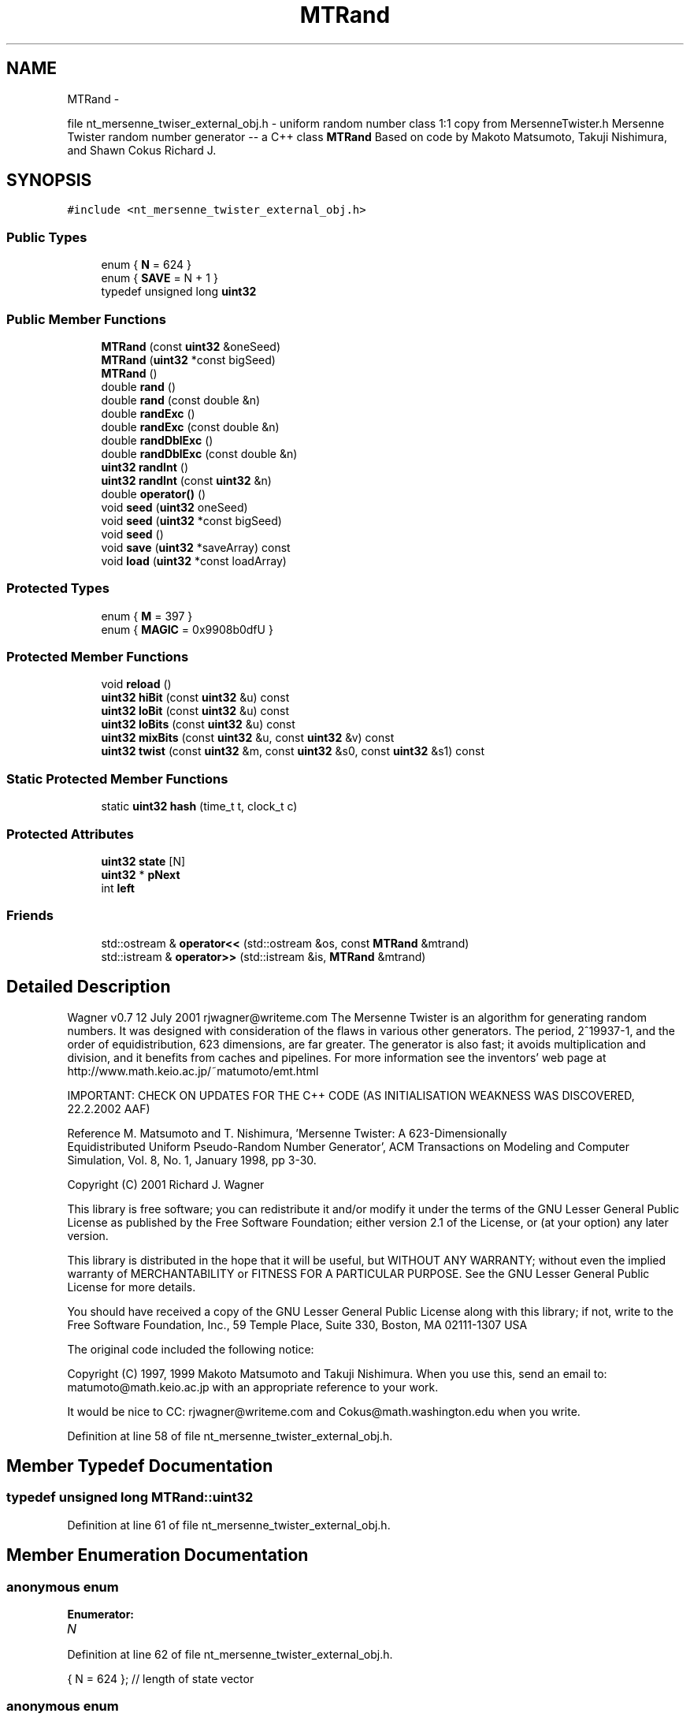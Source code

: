 .TH "MTRand" 3 "Wed Nov 17 2010" "Version 0.5" "NetTrader" \" -*- nroff -*-
.ad l
.nh
.SH NAME
MTRand \- 
.PP
file nt_mersenne_twiser_external_obj.h - uniform random number class 1:1 copy from MersenneTwister.h Mersenne Twister random number generator -- a C++ class \fBMTRand\fP Based on code by Makoto Matsumoto, Takuji Nishimura, and Shawn Cokus Richard J.  

.SH SYNOPSIS
.br
.PP
.PP
\fC#include <nt_mersenne_twister_external_obj.h>\fP
.SS "Public Types"

.in +1c
.ti -1c
.RI "enum { \fBN\fP =  624 }"
.br
.ti -1c
.RI "enum { \fBSAVE\fP =  N + 1 }"
.br
.ti -1c
.RI "typedef unsigned long \fBuint32\fP"
.br
.in -1c
.SS "Public Member Functions"

.in +1c
.ti -1c
.RI "\fBMTRand\fP (const \fBuint32\fP &oneSeed)"
.br
.ti -1c
.RI "\fBMTRand\fP (\fBuint32\fP *const bigSeed)"
.br
.ti -1c
.RI "\fBMTRand\fP ()"
.br
.ti -1c
.RI "double \fBrand\fP ()"
.br
.ti -1c
.RI "double \fBrand\fP (const double &n)"
.br
.ti -1c
.RI "double \fBrandExc\fP ()"
.br
.ti -1c
.RI "double \fBrandExc\fP (const double &n)"
.br
.ti -1c
.RI "double \fBrandDblExc\fP ()"
.br
.ti -1c
.RI "double \fBrandDblExc\fP (const double &n)"
.br
.ti -1c
.RI "\fBuint32\fP \fBrandInt\fP ()"
.br
.ti -1c
.RI "\fBuint32\fP \fBrandInt\fP (const \fBuint32\fP &n)"
.br
.ti -1c
.RI "double \fBoperator()\fP ()"
.br
.ti -1c
.RI "void \fBseed\fP (\fBuint32\fP oneSeed)"
.br
.ti -1c
.RI "void \fBseed\fP (\fBuint32\fP *const bigSeed)"
.br
.ti -1c
.RI "void \fBseed\fP ()"
.br
.ti -1c
.RI "void \fBsave\fP (\fBuint32\fP *saveArray) const "
.br
.ti -1c
.RI "void \fBload\fP (\fBuint32\fP *const loadArray)"
.br
.in -1c
.SS "Protected Types"

.in +1c
.ti -1c
.RI "enum { \fBM\fP =  397 }"
.br
.ti -1c
.RI "enum { \fBMAGIC\fP =  0x9908b0dfU }"
.br
.in -1c
.SS "Protected Member Functions"

.in +1c
.ti -1c
.RI "void \fBreload\fP ()"
.br
.ti -1c
.RI "\fBuint32\fP \fBhiBit\fP (const \fBuint32\fP &u) const "
.br
.ti -1c
.RI "\fBuint32\fP \fBloBit\fP (const \fBuint32\fP &u) const "
.br
.ti -1c
.RI "\fBuint32\fP \fBloBits\fP (const \fBuint32\fP &u) const "
.br
.ti -1c
.RI "\fBuint32\fP \fBmixBits\fP (const \fBuint32\fP &u, const \fBuint32\fP &v) const "
.br
.ti -1c
.RI "\fBuint32\fP \fBtwist\fP (const \fBuint32\fP &m, const \fBuint32\fP &s0, const \fBuint32\fP &s1) const "
.br
.in -1c
.SS "Static Protected Member Functions"

.in +1c
.ti -1c
.RI "static \fBuint32\fP \fBhash\fP (time_t t, clock_t c)"
.br
.in -1c
.SS "Protected Attributes"

.in +1c
.ti -1c
.RI "\fBuint32\fP \fBstate\fP [N]"
.br
.ti -1c
.RI "\fBuint32\fP * \fBpNext\fP"
.br
.ti -1c
.RI "int \fBleft\fP"
.br
.in -1c
.SS "Friends"

.in +1c
.ti -1c
.RI "std::ostream & \fBoperator<<\fP (std::ostream &os, const \fBMTRand\fP &mtrand)"
.br
.ti -1c
.RI "std::istream & \fBoperator>>\fP (std::istream &is, \fBMTRand\fP &mtrand)"
.br
.in -1c
.SH "Detailed Description"
.PP 
Wagner v0.7 12 July 2001 rjwagner@writeme.com The Mersenne Twister is an algorithm for generating random numbers. It was designed with consideration of the flaws in various other generators. The period, 2^19937-1, and the order of equidistribution, 623 dimensions, are far greater. The generator is also fast; it avoids multiplication and division, and it benefits from caches and pipelines. For more information see the inventors' web page at http://www.math.keio.ac.jp/~matumoto/emt.html
.PP
IMPORTANT: CHECK ON UPDATES FOR THE C++ CODE (AS INITIALISATION WEAKNESS WAS DISCOVERED, 22.2.2002 AAF)
.PP
Reference M. Matsumoto and T. Nishimura, 'Mersenne Twister: A 623-Dimensionally
 Equidistributed Uniform Pseudo-Random Number Generator', ACM Transactions on Modeling and Computer Simulation, Vol. 8, No. 1, January 1998, pp 3-30.
.PP
Copyright (C) 2001 Richard J. Wagner
.PP
This library is free software; you can redistribute it and/or modify it under the terms of the GNU Lesser General Public License as published by the Free Software Foundation; either version 2.1 of the License, or (at your option) any later version.
.PP
This library is distributed in the hope that it will be useful, but WITHOUT ANY WARRANTY; without even the implied warranty of MERCHANTABILITY or FITNESS FOR A PARTICULAR PURPOSE. See the GNU Lesser General Public License for more details.
.PP
You should have received a copy of the GNU Lesser General Public License along with this library; if not, write to the Free Software Foundation, Inc., 59 Temple Place, Suite 330, Boston, MA 02111-1307 USA
.PP
The original code included the following notice:
.PP
Copyright (C) 1997, 1999 Makoto Matsumoto and Takuji Nishimura. When you use this, send an email to: matumoto@math.keio.ac.jp with an appropriate reference to your work.
.PP
It would be nice to CC: rjwagner@writeme.com and Cokus@math.washington.edu when you write. 
.PP
Definition at line 58 of file nt_mersenne_twister_external_obj.h.
.SH "Member Typedef Documentation"
.PP 
.SS "typedef unsigned long \fBMTRand::uint32\fP"
.PP
Definition at line 61 of file nt_mersenne_twister_external_obj.h.
.SH "Member Enumeration Documentation"
.PP 
.SS "anonymous enum"
.PP
\fBEnumerator: \fP
.in +1c
.TP
\fB\fIN \fP\fP

.PP
Definition at line 62 of file nt_mersenne_twister_external_obj.h.
.PP
.nf
{ N = 624 };              // length of state vector
.fi
.SS "anonymous enum"
.PP
\fBEnumerator: \fP
.in +1c
.TP
\fB\fISAVE \fP\fP

.PP
Definition at line 63 of file nt_mersenne_twister_external_obj.h.
.PP
.nf
{ SAVE = N + 1 };         // length of array for save()
.fi
.SS "anonymous enum\fC [protected]\fP"
.PP
\fBEnumerator: \fP
.in +1c
.TP
\fB\fIM \fP\fP

.PP
Definition at line 66 of file nt_mersenne_twister_external_obj.h.
.PP
.nf
{ M = 397 };              // period parameter
.fi
.SS "anonymous enum\fC [protected]\fP"
.PP
\fBEnumerator: \fP
.in +1c
.TP
\fB\fIMAGIC \fP\fP

.PP
Definition at line 67 of file nt_mersenne_twister_external_obj.h.
.PP
.nf
{ MAGIC = 0x9908b0dfU };  // magic constant
.fi
.SH "Constructor & Destructor Documentation"
.PP 
.SS "MTRand::MTRand (const \fBuint32\fP & oneSeed)\fC [inline]\fP"
.PP
Definition at line 118 of file nt_mersenne_twister_external_obj.h.
.PP
References seed().
.PP
.nf
    { seed(oneSeed); }
.fi
.SS "MTRand::MTRand (\fBuint32\fP *const  bigSeed)\fC [inline]\fP"
.PP
Definition at line 121 of file nt_mersenne_twister_external_obj.h.
.PP
References seed().
.PP
.nf
    { seed(bigSeed); }
.fi
.SS "MTRand::MTRand ()\fC [inline]\fP"
.PP
Definition at line 124 of file nt_mersenne_twister_external_obj.h.
.PP
References seed().
.PP
.nf
    { seed(); }
.fi
.SH "Member Function Documentation"
.PP 
.SS "\fBMTRand::uint32\fP MTRand::hash (time_t t, clock_t c)\fC [inline, static, protected]\fP"
.PP
Definition at line 254 of file nt_mersenne_twister_external_obj.h.
.PP
Referenced by seed().
.PP
.nf
{
    // Get a uint32 from t and c
    // Better than uint32(x) in case x is floating point in [0,1]
    // Based on code by Lawrence Kirby (fred@genesis.demon.co.uk)

    static uint32 differ = 0;  // guarantee time-based seeds will change

    uint32 h1 = 0;
    unsigned char *p = (unsigned char *) &t;
    for( size_t i = 0; i < sizeof(t); ++i )
    {
        h1 *= UCHAR_MAX + 2U;
        h1 += p[i];
    }
    uint32 h2 = 0;
    p = (unsigned char *) &c;
    for( size_t j = 0; j < sizeof(c); ++j )
    {
        h2 *= UCHAR_MAX + 2U;
        h2 += p[j];
    }
    return ( h1 + differ++ ) ^ h2;
}
.fi
.SS "\fBuint32\fP MTRand::hiBit (const \fBuint32\fP & u) const\fC [inline, protected]\fP"
.PP
Definition at line 107 of file nt_mersenne_twister_external_obj.h.
.PP
Referenced by mixBits().
.PP
.nf
{ return u & 0x80000000U; }
.fi
.SS "void MTRand::load (\fBuint32\fP *const  loadArray)\fC [inline]\fP"
.PP
Definition at line 290 of file nt_mersenne_twister_external_obj.h.
.PP
References left, N, pNext, and state.
.PP
.nf
{
    register uint32 *s = state;
    register uint32 *la = loadArray;
    register int i = N;
    for( ; i--; *s++ = *la++ ) {}
    left = *la;
    pNext = &state[N-left];
}
.fi
.SS "\fBuint32\fP MTRand::loBit (const \fBuint32\fP & u) const\fC [inline, protected]\fP"
.PP
Definition at line 108 of file nt_mersenne_twister_external_obj.h.
.PP
Referenced by twist().
.PP
.nf
{ return u & 0x00000001U; }
.fi
.SS "\fBuint32\fP MTRand::loBits (const \fBuint32\fP & u) const\fC [inline, protected]\fP"
.PP
Definition at line 109 of file nt_mersenne_twister_external_obj.h.
.PP
Referenced by mixBits().
.PP
.nf
{ return u & 0x7fffffffU; }
.fi
.SS "\fBuint32\fP MTRand::mixBits (const \fBuint32\fP & u, const \fBuint32\fP & v) const\fC [inline, protected]\fP"
.PP
Definition at line 110 of file nt_mersenne_twister_external_obj.h.
.PP
References hiBit(), and loBits().
.PP
Referenced by twist().
.PP
.nf
        { return hiBit(u) | loBits(v); }
.fi
.SS "double MTRand::operator() ()\fC [inline]\fP"
.PP
Definition at line 92 of file nt_mersenne_twister_external_obj.h.
.PP
References rand().
.PP
.nf
{ return rand(); }  // same as rand()
.fi
.SS "double MTRand::rand ()\fC [inline]\fP"
.PP
Definition at line 127 of file nt_mersenne_twister_external_obj.h.
.PP
References randInt().
.PP
Referenced by operator()(), rand(), and NT_rnd_dist_o::uniformMT().
.PP
.nf
    { return double(randInt()) * 2.3283064370807974e-10; }
.fi
.SS "double MTRand::rand (const double & n)\fC [inline]\fP"
.PP
Definition at line 130 of file nt_mersenne_twister_external_obj.h.
.PP
References rand().
.PP
.nf
    { return rand() * n; }
.fi
.SS "double MTRand::randDblExc ()\fC [inline]\fP"
.PP
Definition at line 139 of file nt_mersenne_twister_external_obj.h.
.PP
References randInt().
.PP
Referenced by randDblExc().
.PP
.nf
    { return double( 1.0 + randInt() ) * 2.3283064359965952e-10; }
.fi
.SS "double MTRand::randDblExc (const double & n)\fC [inline]\fP"
.PP
Definition at line 142 of file nt_mersenne_twister_external_obj.h.
.PP
References randDblExc().
.PP
.nf
    { return randDblExc() * n; }
.fi
.SS "double MTRand::randExc (const double & n)\fC [inline]\fP"
.PP
Definition at line 136 of file nt_mersenne_twister_external_obj.h.
.PP
References randExc().
.PP
.nf
    { return randExc() * n; }
.fi
.SS "double MTRand::randExc ()\fC [inline]\fP"
.PP
Definition at line 133 of file nt_mersenne_twister_external_obj.h.
.PP
References randInt().
.PP
Referenced by randExc().
.PP
.nf
    { return double(randInt()) * 2.3283064365386963e-10; }
.fi
.SS "\fBMTRand::uint32\fP MTRand::randInt (const \fBuint32\fP & n)\fC [inline]\fP"
.PP
Definition at line 159 of file nt_mersenne_twister_external_obj.h.
.PP
References randInt().
.PP
.nf
{
    // Find which bits are used in n
    uint32 used = ~0;
    for( uint32 m = n; m; used <<= 1, m >>= 1 ) {}
    used = ~used;
    
    // Draw numbers until one is found in [0,n]
    uint32 i;
    do
        i = randInt() & used;  // toss unused bits to shorten search
    while( i > n );
    return i;
}
.fi
.SS "\fBMTRand::uint32\fP MTRand::randInt ()\fC [inline]\fP"
.PP
Definition at line 145 of file nt_mersenne_twister_external_obj.h.
.PP
References left, pNext, and reload().
.PP
Referenced by rand(), randDblExc(), randExc(), and randInt().
.PP
.nf
{
    if( left == 0 ) reload();
    --left;
        
    register uint32 s1;
    s1 = *pNext++;
    s1 ^= (s1 >> 11);
    s1 ^= (s1 <<  7) & 0x9d2c5680U;
    s1 ^= (s1 << 15) & 0xefc60000U;
    return ( s1 ^ (s1 >> 18) );
}
.fi
.SS "void MTRand::reload ()\fC [inline, protected]\fP"
.PP
Definition at line 238 of file nt_mersenne_twister_external_obj.h.
.PP
References left, M, N, pNext, state, and twist().
.PP
Referenced by randInt(), and seed().
.PP
.nf
{
    // Generate N new values in state
    // Made clearer and faster by Matthew Bellew (matthew.bellew@home.com)
    register uint32 *p = state;
    register int i;
    for( i = N - M; i--; ++p )
        *p = twist( p[M], p[0], p[1] );
    for( i = M; --i; ++p )
        *p = twist( p[M-N], p[0], p[1] );
    *p = twist( p[M-N], p[0], state[0] );

    left = N, pNext = state;
}
.fi
.SS "void MTRand::save (\fBuint32\fP * saveArray) const\fC [inline]\fP"
.PP
Definition at line 280 of file nt_mersenne_twister_external_obj.h.
.PP
References left, and state.
.PP
.nf
{
    register uint32 *sa = saveArray;
    register const uint32 *s = state;
    register int i = N;
    for( ; i--; *sa++ = *s++ ) {}
    *sa = left;
}
.fi
.SS "void MTRand::seed (\fBuint32\fP oneSeed)\fC [inline]\fP"
.PP
Definition at line 175 of file nt_mersenne_twister_external_obj.h.
.PP
References N, reload(), and state.
.PP
.nf
{
    // Seed the generator with a simple uint32
    register uint32 *s;
    register int i;
    for( i = N, s = state;
         i--;
         *s    = oneSeed & 0xffff0000,
         *s++ |= ( (oneSeed *= 69069U)++ & 0xffff0000 ) >> 16,
         (oneSeed *= 69069U)++ ) {}  // hard to read, but fast
    reload();
}
.fi
.SS "void MTRand::seed ()\fC [inline]\fP"
.PP
Definition at line 205 of file nt_mersenne_twister_external_obj.h.
.PP
References hash(), reload(), and state.
.PP
Referenced by MTRand().
.PP
.nf
{
    // Seed the generator with an array from /dev/urandom if available
    // Otherwise use a hash of time() and clock() values
    
    // First try getting an array from /dev/urandom
    FILE* urandom = fopen( '/dev/urandom', 'rb' );
    if( urandom )
    {
        register uint32 *s = state;
        register int i = N;
        register bool success = true;
        while( success && i-- )
        {
            success = fread( s, sizeof(uint32), 1, urandom );
            *s++ &= 0xffffffff;  // filter in case uint32 > 32 bits
        }
        fclose(urandom);
        if( success )
        {
            // There is a 1 in 2^19937 chance that a working urandom gave
            // 19937 consecutive zeroes and will make the generator fail
            // Ignore that case and continue with initialization
            reload();
            return;
        }
    }
    
    // Was not successful, so use time() and clock() instead
    seed( hash( time(NULL), clock() ) );
}
.fi
.SS "void MTRand::seed (\fBuint32\fP *const  bigSeed)\fC [inline]\fP"
.PP
Definition at line 189 of file nt_mersenne_twister_external_obj.h.
.PP
References reload(), and state.
.PP
.nf
{
    // Seed the generator with an array of 624 uint32's
    // There are 2^19937-1 possible initial states.  This function allows
    // any one of those to be chosen by providing 19937 bits.  The lower
    // 31 bits of the first element, bigSeed[0], are discarded.  Any bits
    // above the lower 32 in each element are also discarded.  Theoretically,
    // the rest of the array can contain any values except all zeroes.
    // Just call seed() if you want to get array from /dev/urandom
    register uint32 *s = state, *b = bigSeed;
    register int i = N;
    for( ; i--; *s++ = *b++ & 0xffffffff ) {}
    reload();
}
.fi
.SS "\fBuint32\fP MTRand::twist (const \fBuint32\fP & m, const \fBuint32\fP & s0, const \fBuint32\fP & s1) const\fC [inline, protected]\fP"
.PP
Definition at line 112 of file nt_mersenne_twister_external_obj.h.
.PP
References loBit(), MAGIC, and mixBits().
.PP
Referenced by reload().
.PP
.nf
        { return m ^ (mixBits(s0,s1)>>1) ^ (loBit(s1) ? MAGIC : 0U); }
.fi
.SH "Friends And Related Function Documentation"
.PP 
.SS "std::ostream& operator<< (std::ostream & os, const \fBMTRand\fP & mtrand)\fC [friend]\fP"
.PP
Definition at line 301 of file nt_mersenne_twister_external_obj.h.
.PP
.nf
{
    register const MTRand::uint32 *s = mtrand.state;
    register int i = mtrand.N;
    for( ; i--; os << *s++ << '\t' ) {}
    return os << mtrand.left;
}
.fi
.SS "std::istream& operator>> (std::istream & is, \fBMTRand\fP & mtrand)\fC [friend]\fP"
.PP
Definition at line 310 of file nt_mersenne_twister_external_obj.h.
.PP
.nf
{
    register MTRand::uint32 *s = mtrand.state;
    register int i = mtrand.N;
    for( ; i--; is >> *s++ ) {}
    is >> mtrand.left;
    mtrand.pNext = &mtrand.state[mtrand.N-mtrand.left];
    return is;
}
.fi
.SH "Member Data Documentation"
.PP 
.SS "int \fBMTRand::left\fP\fC [protected]\fP"
.PP
Definition at line 71 of file nt_mersenne_twister_external_obj.h.
.PP
Referenced by load(), operator<<(), operator>>(), randInt(), reload(), and save().
.SS "\fBuint32\fP* \fBMTRand::pNext\fP\fC [protected]\fP"
.PP
Definition at line 70 of file nt_mersenne_twister_external_obj.h.
.PP
Referenced by load(), operator>>(), randInt(), and reload().
.SS "\fBuint32\fP \fBMTRand::state\fP[N]\fC [protected]\fP"
.PP
Definition at line 69 of file nt_mersenne_twister_external_obj.h.
.PP
Referenced by load(), operator<<(), operator>>(), reload(), save(), and seed().

.SH "Author"
.PP 
Generated automatically by Doxygen for NetTrader from the source code.
